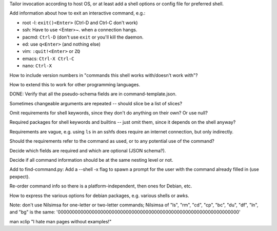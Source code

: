 Tailor invocation according to host OS,
or at least add a shell options or config file for preferred shell.

Add information about how to exit an interactive command, e.g.:

- root -l: ``exit()<Enter>`` (Ctrl-D and Ctrl-C don't work)
- ssh: Have to use <Enter>~. when a connection hangs.
- pacmd: ``Ctrl-D`` (don't use ``exit`` or you'll kill the daemon.
- ed: use ``q<Enter>`` (and nothing else)
- vim: ``:quit!<Enter>`` or ``ZQ``
- emacs: ``Ctrl-X Ctrl-C``
- nano: ``Ctrl-X``

How to include version numbers in "commands this shell works with/doesn't work with"?

How to extend this to work for other programming languages.

DONE: Verify that all the pseudo-schema fields are in command-template.json.

Sometimes changeable arguments are repeated -- should slice be a list of slices?

Omit requirements for shell keywords, since they don't do anything on their own? Or use null?

Required packages for shell keywords and builtins -- just omit them, since it depends on the shell anyway?

Requirements are vague, e.g. using ``ls`` in an sshfs does require an internet connection, but only indirectly.

Should the requirements refer to the command as used, or to any potential use of the command?

Decide which fields are required and which are optional (JSON schema?).

Decide if all command information should be at the same nesting level or not.

Add to find-command.py: Add a --shell -x flag to spawn a prompt for the user with the command already filled in (use pexpect).

Re-order command info so there is a platform-independent, then ones for Debian, etc.

How to express the various options for debian packages, e.g. various shells or awks.

Note: don't use Nilsimsa for one-letter or two-letter commands;
Nilsimsa of "ls", "rm", "cd", "cp", "bc", "du", "df", "ln", and "bg" is the same: '0000000000000000000000000000000000000000000000000000000000000000'

man xclip
"I hate man pages without examples!"
